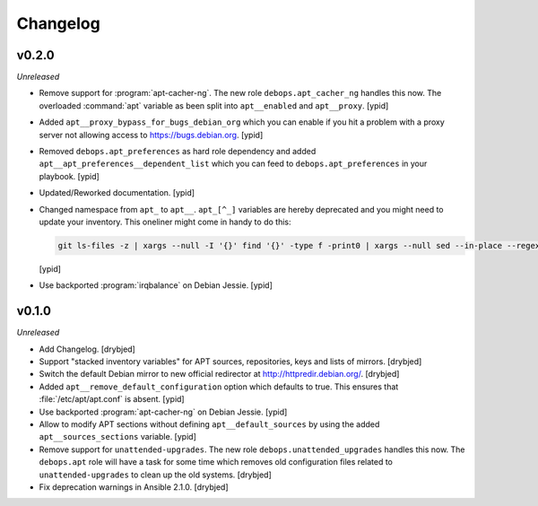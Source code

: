 Changelog
=========

v0.2.0
------

*Unreleased*

- Remove support for :program:`apt-cacher-ng`. The new role ``debops.apt_cacher_ng``
  handles this now. The overloaded :command:`apt` variable as been split into
  ``apt__enabled`` and ``apt__proxy``. [ypid]

- Added ``apt__proxy_bypass_for_bugs_debian_org`` which you can enable if you
  hit a problem with a proxy server not allowing access to
  https://bugs.debian.org. [ypid]

- Removed ``debops.apt_preferences`` as hard role dependency and added
  ``apt__apt_preferences__dependent_list`` which you can feed to
  ``debops.apt_preferences`` in your playbook. [ypid]

- Updated/Reworked documentation. [ypid]

- Changed namespace from ``apt_`` to ``apt__``.
  ``apt_[^_]`` variables are hereby deprecated and you might need to
  update your inventory. This oneliner might come in handy to do this:

  .. code:: shell

     git ls-files -z | xargs --null -I '{}' find '{}' -type f -print0 | xargs --null sed --in-place --regexp-extended 's/\<(apt)_([^_])/\1__\2/g;s/apt__(key|repository|preferences|cacher)/apt_\1/g;s/apt_keys_delayed/apt__keys_delayed/g;'

  [ypid]

- Use backported :program:`irqbalance` on Debian Jessie. [ypid]

v0.1.0
------

*Unreleased*

- Add Changelog. [drybjed]

- Support "stacked inventory variables" for APT sources, repositories, keys and
  lists of mirrors. [drybjed]

- Switch the default Debian mirror to new official redirector at
  http://httpredir.debian.org/. [drybjed]

- Added ``apt__remove_default_configuration`` option which defaults to true.
  This ensures that :file:`/etc/apt/apt.conf` is absent. [ypid]

- Use backported :program:`apt-cacher-ng` on Debian Jessie. [ypid]

- Allow to modify APT sections without defining ``apt__default_sources`` by
  using the added ``apt__sources_sections`` variable. [ypid]

- Remove support for ``unattended-upgrades``. The new role
  ``debops.unattended_upgrades`` handles this now. The ``debops.apt`` role will
  have a task for some time which removes old configuration files related to
  ``unattended-upgrades`` to clean up the old systems. [drybjed]

- Fix deprecation warnings in Ansible 2.1.0. [drybjed]
